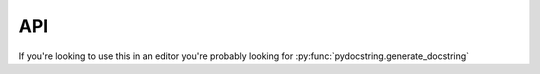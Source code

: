 API
===

If you're looking to use this in an editor you're probably looking for :py:func:`pydocstring.generate_docstring`

.. autosummary::
   :toctree: api
   :template: module.rst

   pydocstring
   pydocstring.document
   pydocstring.exc
   pydocstring.formatters.google
   pydocstring.formatters.numpy
   pydocstring.formatters.reST
   pydocstring.parse_utils
   pydocstring.cli

